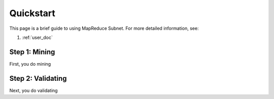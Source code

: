 .. _quickstart:

Quickstart
==========

This page is a brief guide to using MapReduce Subnet. For more detailed information, see:

#. :ref:`user_doc`

Step 1: Mining
--------------------------------

First, you do mining

Step 2: Validating
-------------------------

Next, you do validating